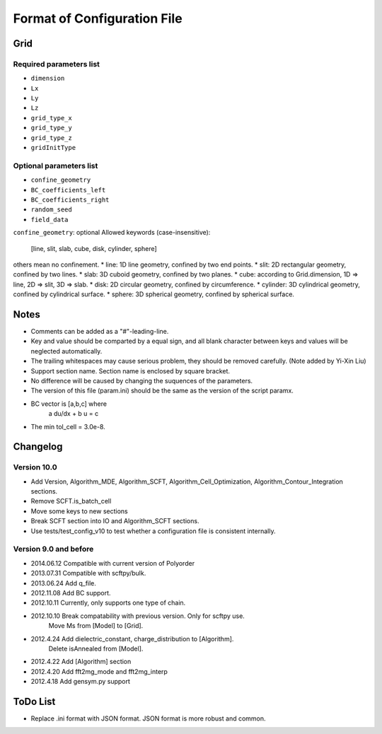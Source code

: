 Format of Configuration File
============================

Grid
----

Required parameters list
~~~~~~~~~~~~~~~~~~~~~~~~

* ``dimension``
* ``Lx``
* ``Ly``
* ``Lz``
* ``grid_type_x``
* ``grid_type_y``
* ``grid_type_z``
* ``gridInitType``

Optional parameters list
~~~~~~~~~~~~~~~~~~~~~~~~

* ``confine_geometry``
* ``BC_coefficients_left``
* ``BC_coefficients_right``
* ``random_seed``
* ``field_data``

``confine_geometry``: optional
Allowed keywords (case-insensitive):
    [line, slit, slab, cube, disk, cylinder, sphere]
others mean no confinement.
* line: 1D line geometry, confined by two end points.
* slit: 2D rectangular geometry, confined by two lines.
* slab: 3D cuboid geometry, confined by two planes.
* cube: according to Grid.dimension, 1D => line, 2D => slit, 3D => slab.
* disk: 2D circular geometry, confined by circumference.
* cylinder: 3D cylindrical geometry, confined by cylindrical surface.
* sphere: 3D spherical geometry, confined by spherical surface.

Notes
-----

* Comments can be added as a "#"-leading-line.
* Key and value should be comparted by a equal sign, and all blank character
  between keys and values will be neglected automatically.
* The trailing whitespaces may cause serious problem, they should be removed carefully. (Note added by Yi-Xin Liu)
* Support section name. Section name is enclosed by square bracket.
* No difference will be caused by changing the suquences of the parameters.
* The version of this file (param.ini) should be the same as
  the version of the script paramx.
* BC vector is [a,b,c] where
               a du/dx + b u = c
* The min tol_cell = 3.0e-8.

Changelog
---------

Version 10.0
~~~~~~~~~~~~

* Add Version, Algorithm_MDE, Algorithm_SCFT, Algorithm_Cell_Optimization, Algorithm_Contour_Integration sections.
* Remove SCFT.is_batch_cell
* Move some keys to new sections
* Break SCFT section into IO and Algorithm_SCFT sections.
* Use tests/test_config_v10 to test whether a configuration file is consistent internally.

Version 9.0 and before
~~~~~~~~~~~~~~~~~~~~~~

* 2014.06.12 Compatible with current version of Polyorder
* 2013.07.31 Compatible with scftpy/bulk.
* 2013.06.24 Add q_file.
* 2012.11.08 Add BC support.
* 2012.10.11 Currently, only supports one type of chain.
* 2012.10.10 Break compatability with previous version. Only for scftpy use.
             Move Ms from [Model] to [Grid].
* 2012.4.24 Add dielectric_constant, charge_distribution to [Algorithm].
            Delete isAnnealed from [Model].
* 2012.4.22 Add [Algorithm] section
* 2012.4.20 Add fft2mg_mode and fft2mg_interp
* 2012.4.18 Add gensym.py support

ToDo List
---------

* Replace .ini format with JSON format. JSON format is more robust and common.
